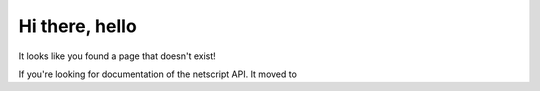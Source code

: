 Hi there, hello
===============

It looks like you found a page that doesn't exist!

If you're looking for documentation of the netscript API. It moved to 